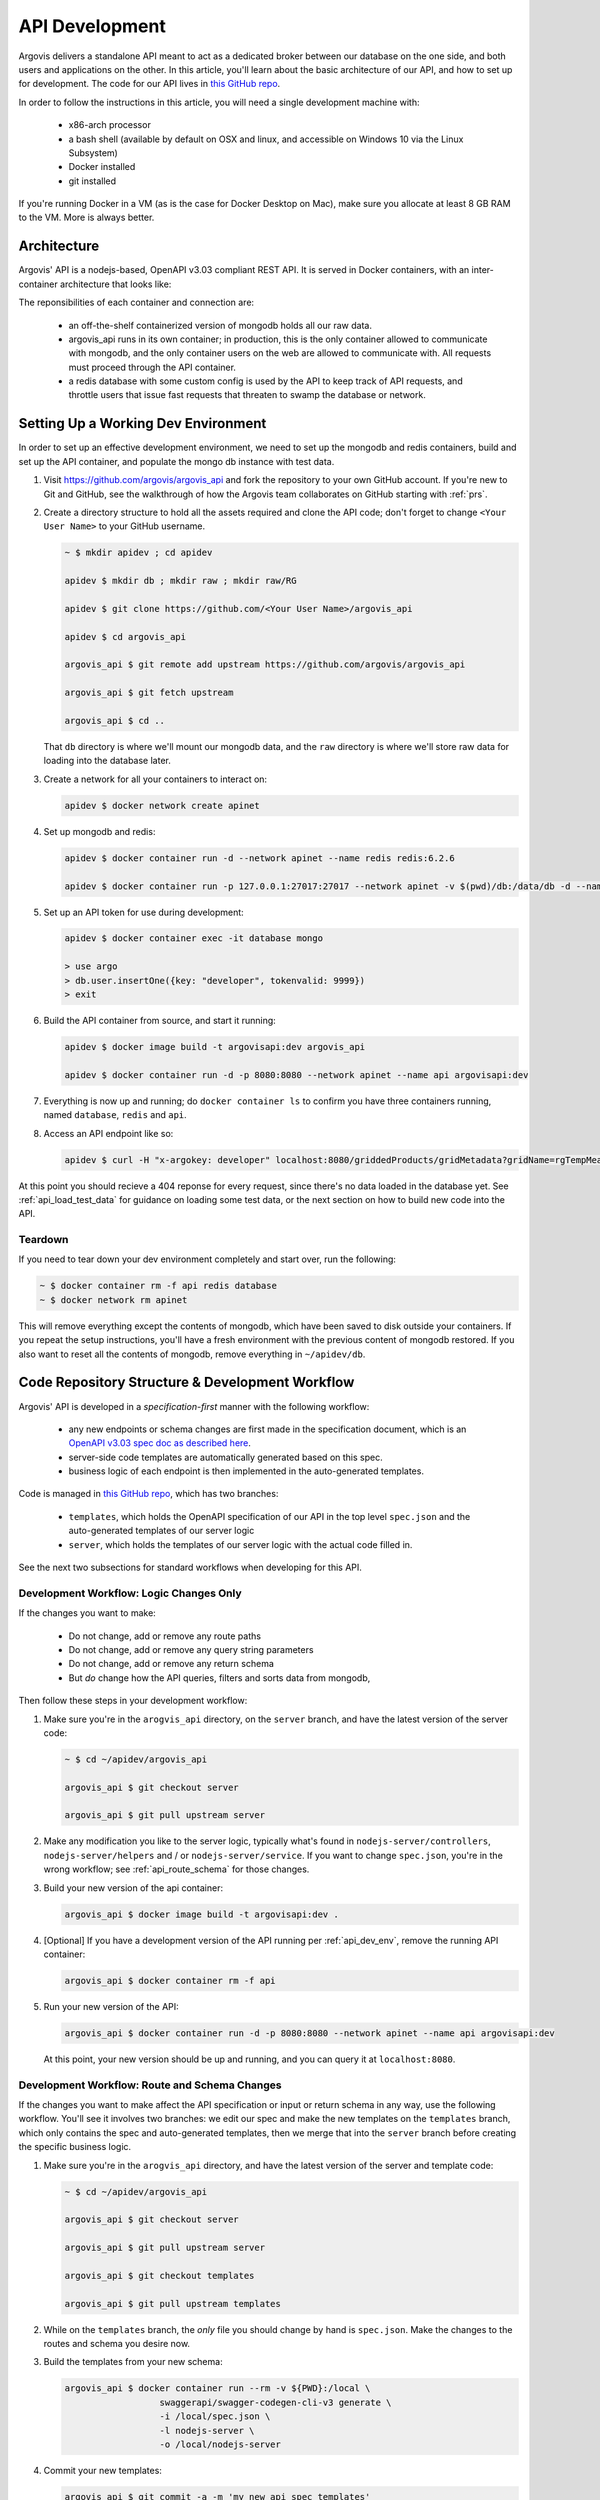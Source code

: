API Development
===============

Argovis delivers a standalone API meant to act as a dedicated broker between our database on the one side, and both users and applications on the other. In this article, you'll learn about the basic architecture of our API, and how to set up for development. The code for our API lives in `this GitHub repo <https://github.com/argovis/argovis_api>`_.

In order to follow the instructions in this article, you will need a single development machine with:

 - x86-arch processor
 - a bash shell (available by default on OSX and linux, and accessible on Windows 10 via the Linux Subsystem)
 - Docker installed
 - git installed

If you're running Docker in a VM (as is the case for Docker Desktop on Mac), make sure you allocate at least 8 GB RAM to the VM. More is always better.

Architecture
------------

Argovis' API is a nodejs-based, OpenAPI v3.03 compliant REST API. It is served in Docker containers, with an inter-container architecture that looks like:

.. image:: ../images/apiApplicationArch.png

The reponsibilities of each container and connection are:

 - an off-the-shelf containerized version of mongodb holds all our raw data.
 - argovis_api runs in its own container; in production, this is the only container allowed to communicate with mongodb, and the only container users on the web are allowed to communicate with. All requests must proceed through the API container.
 - a redis database with some custom config is used by the API to keep track of API requests, and throttle users that issue fast requests that threaten to swamp the database or network.

.. _api_dev_env:

Setting Up a Working Dev Environment
------------------------------------

In order to set up an effective development environment, we need to set up the mongodb and redis containers, build and set up the API container, and populate the mongo db instance with test data.

1. Visit `https://github.com/argovis/argovis_api <https://github.com/argovis/argovis_api>`_ and fork the repository to your own GitHub account. If you're new to Git and GitHub, see the walkthrough of how the Argovis team collaborates on GitHub starting with :ref:`prs`.

2. Create a directory structure to hold all the assets required and clone the API code; don't forget to change ``<Your User Name>`` to your GitHub username.

   .. code:: bash

      ~ $ mkdir apidev ; cd apidev

      apidev $ mkdir db ; mkdir raw ; mkdir raw/RG

      apidev $ git clone https://github.com/<Your User Name>/argovis_api

      apidev $ cd argovis_api

      argovis_api $ git remote add upstream https://github.com/argovis/argovis_api

      argovis_api $ git fetch upstream

      argovis_api $ cd ..

   That ``db`` directory is where we'll mount our mongodb data, and the ``raw`` directory is where we'll store raw data for loading into the database later.

3. Create a network for all your containers to interact on:

   .. code:: bash

      apidev $ docker network create apinet

4. Set up mongodb and redis:

   .. code:: bash

      apidev $ docker container run -d --network apinet --name redis redis:6.2.6

      apidev $ docker container run -p 127.0.0.1:27017:27017 --network apinet -v $(pwd)/db:/data/db -d --name database mongo:4.2.3

5. Set up an API token for use during development:

   .. code:: bash

      apidev $ docker container exec -it database mongo

      > use argo
      > db.user.insertOne({key: "developer", tokenvalid: 9999})
      > exit

6. Build the API container from source, and start it running:

   .. code:: bash

      apidev $ docker image build -t argovisapi:dev argovis_api

      apidev $ docker container run -d -p 8080:8080 --network apinet --name api argovisapi:dev

7. Everything is now up and running; do ``docker container ls`` to confirm you have three containers running, named ``database``, ``redis`` and ``api``.

8. Access an API endpoint like so:

   .. code:: console

      apidev $ curl -H "x-argokey: developer" localhost:8080/griddedProducts/gridMetadata?gridName=rgTempMean

At this point you should recieve a 404 reponse for every request, since there's no data loaded in the database yet. See :ref:`api_load_test_data` for guidance on loading some test data, or the next section on how to build new code into the API.

Teardown
++++++++

If you need to tear down your dev environment completely and start over, run the following:

.. code:: bash

   ~ $ docker container rm -f api redis database
   ~ $ docker network rm apinet

This will remove everything except the contents of mongodb, which have been saved to disk outside your containers. If you repeat the setup instructions, you'll have a fresh environment with the previous content of mongodb restored. If you also want to reset all the contents of mongodb, remove everything in ``~/apidev/db``.

Code Repository Structure & Development Workflow
------------------------------------------------

Argovis' API is developed in a *specification-first* manner with the following workflow: 

 - any new endpoints or schema changes are first made in the specification document, which is an `OpenAPI v3.03 spec doc as described here <https://swagger.io/specification/>`_.
 - server-side code templates are automatically generated based on this spec.
 - business logic of each endpoint is then implemented in the auto-generated templates.

Code is managed in `this GitHub repo <https://github.com/argovis/argovis_api>`_, which has two branches:

 - ``templates``, which holds the OpenAPI specification of our API in the top level ``spec.json`` and the auto-generated templates of our server logic
 - ``server``, which holds the templates of our server logic with the actual code filled in.

See the next two subsections for standard workflows when developing for this API.

.. _api_business_logic:

Development Workflow: Logic Changes Only
++++++++++++++++++++++++++++++++++++++++

If the changes you want to make:

 - Do not change, add or remove any route paths
 - Do not change, add or remove any query string parameters
 - Do not change, add or remove any return schema
 - But *do* change how the API queries, filters and sorts data from mongodb,

Then follow these steps in your development workflow:

1. Make sure you're in the ``arogvis_api`` directory, on the ``server`` branch, and have the latest version of the server code:

   .. code:: bash 

      ~ $ cd ~/apidev/argovis_api

      argovis_api $ git checkout server

      argovis_api $ git pull upstream server

2. Make any modification you like to the server logic, typically what's found in ``nodejs-server/controllers``, ``nodejs-server/helpers`` and / or ``nodejs-server/service``. If you want to change ``spec.json``, you're in the wrong workflow; see :ref:`api_route_schema` for those changes.

3. Build your new version of the api container:

   .. code:: bash

      argovis_api $ docker image build -t argovisapi:dev .

4. [Optional] If you have a development version of the API running per :ref:`api_dev_env`, remove the running API container:

   .. code:: bash

      argovis_api $ docker container rm -f api

5. Run your new version of the API:

   .. code:: bash

      argovis_api $ docker container run -d -p 8080:8080 --network apinet --name api argovisapi:dev

   At this point, your new version should be up and running, and you can query it at ``localhost:8080``.


.. _api_route_schema:

Development Workflow: Route and Schema Changes
++++++++++++++++++++++++++++++++++++++++++++++

If the changes you want to make affect the API specification or input or return schema in any way, use the following workflow. You'll see it involves two branches: we edit our spec and make the new templates on the ``templates``  branch, which only contains the spec and auto-generated templates, then we merge that into the ``server`` branch before creating the specific business logic.

1. Make sure you're in the ``arogvis_api`` directory, and have the latest version of the server and template code:

   .. code:: bash 

      ~ $ cd ~/apidev/argovis_api

      argovis_api $ git checkout server

      argovis_api $ git pull upstream server

      argovis_api $ git checkout templates

      argovis_api $ git pull upstream templates

2. While on the ``templates`` branch, the *only* file you should change by hand is ``spec.json``. Make the changes to the routes and schema you desire now.

3. Build the templates from your new schema:

   .. code:: bash

      argovis_api $ docker container run --rm -v ${PWD}:/local \
                        swaggerapi/swagger-codegen-cli-v3 generate \
                        -i /local/spec.json \
                        -l nodejs-server \
                        -o /local/nodejs-server

4. Commit your new templates:

   .. code:: bash

      argovis_api $ git commit -a -m 'my new api spec templates'

5. Check out the ``server`` branch, and merge in your new templates:

   .. code:: bash

      argovis_api $ git checkout server
      argovis_api $ git merge templates

.. admonition:: Merge Conflict?

   This is a common place to get a merge conflict. The autogenerated templates include some examples of valid input and output schema which are well-intentioned but generally not helpful. When resolving the conflict, delete these and keep the custom code from the ``server`` branch. If you need more guidance on resolving merge conflicts, see :ref:`merge_conflict` for a recipe for dealing with this.

At this point, you're ready to start writing or updating the business logic of the routes you modified. Follow the instructions starting at step 2 of :ref:`api_route_schema`.

Submitting Code
+++++++++++++++

Once you finish and your code edits, do the following to make sure you're ready to submit changes:

1. Make sure tests still pass on the ``server`` branch. See the file ``.travis.yml`` on the ``server`` branch and do the steps outlined in the ``script`` section in your ``argovis_api`` directory. All tests *must* pass before any PR will be accepted.

2. Once tests are passing, push both ``templates`` and ``server`` to your fork on GitHub, and make a PR for each if you changed them. If you need some guidance on how to do this, see :ref:`prs`.
 
.. _api_load_test_data:

Loading Test Data
-----------------

In order to get interesting results back from the API in development, you'll need to load some data into your mongodb instance. Choose the section below that's most relevant to the section of the API you're working on.

Profile Data
++++++++++++

See :ref:`startup_load_test_data`.

Gridded Data
++++++++++++

In order to experiment with the gridded product API endpoints, the following will set up a single grid document in the ``argo`` database, ``rgTempMean`` collection:

1. Set up the API dev environment per :ref:`api_dev_env` .

2. Download ``ftp://kakapo.ucsd.edu/pub/gilson/argo_climatology/RG_ArgoClim_Temperature_2019.nc.gz`` to the ``~/apidev/raw/RG`` directory you set up.

3. Get and build a Docker image to help load this data into mongodb:

   .. code:: bash

      ~ $ cd ~/apidev

      apidev $ git clone -b grid-sample https://github.com/argovis/argo-database

      apidev $ docker image build -t dataloader argo-database

4. Launch this new container, and attach an interactive bash shell to it:

   .. code:: bash

      apidev $ docker container run -it --network apinet -v $(pwd)/raw:/raw dataloader bash

5. Inside the containerized shell, run the data loading script, and exit:

   .. code:: bash

      > cd grids ; python loadgrid.py
      > exit

The sample grid will be loaded into your mongodb instance.

